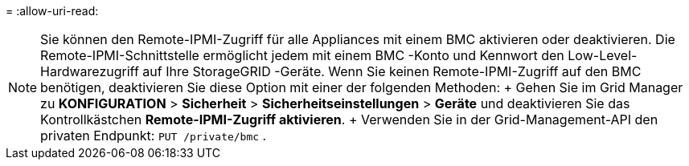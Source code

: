 = 
:allow-uri-read: 



NOTE: Sie können den Remote-IPMI-Zugriff für alle Appliances mit einem BMC aktivieren oder deaktivieren. Die Remote-IPMI-Schnittstelle ermöglicht jedem mit einem BMC -Konto und Kennwort den Low-Level-Hardwarezugriff auf Ihre StorageGRID -Geräte. Wenn Sie keinen Remote-IPMI-Zugriff auf den BMC benötigen, deaktivieren Sie diese Option mit einer der folgenden Methoden: + Gehen Sie im Grid Manager zu *KONFIGURATION* > *Sicherheit* > *Sicherheitseinstellungen* > *Geräte* und deaktivieren Sie das Kontrollkästchen *Remote-IPMI-Zugriff aktivieren*. + Verwenden Sie in der Grid-Management-API den privaten Endpunkt: `PUT /private/bmc` .
